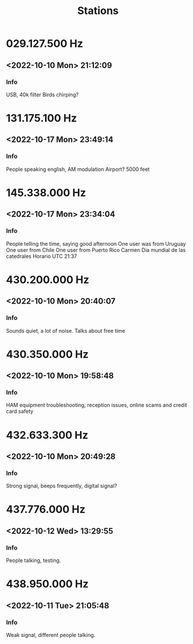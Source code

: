 #+title: Stations
* 029.127.500 Hz
** <2022-10-10 Mon> 21:12:09
*** Info
USB, 40k filter
Birds chirping?

* 131.175.100 Hz
** <2022-10-17 Mon> 23:49:14
*** Info
People speaking english, AM modulation
Airport?
5000 feet
* 145.338.000 Hz
** <2022-10-17 Mon> 23:34:04
*** Info
People telling the time, saying good afternoon
One user was from Uruguay
One user from Chile
One user from Puerto Rico
Carmen
Dia mundial de las catedrales
Horario UTC 21:37
* 430.200.000 Hz
** <2022-10-10 Mon> 20:40:07
*** Info
Sounds quiet, a lot of noise.
Talks about free time

* 430.350.000 Hz
** <2022-10-10 Mon> 19:58:48
*** Info
HAM equipment troubleshooting, reception issues, online scams and credit card safety

* 432.633.300 Hz
** <2022-10-10 Mon> 20:49:28
*** Info
Strong signal, beeps frequently, digital signal?

* 437.776.000 Hz
** <2022-10-12 Wed> 13:29:55
*** Info
People talking, testing.
* 438.950.000 Hz
** <2022-10-11 Tue> 21:05:48
*** Info
Weak signal, different people talking.
